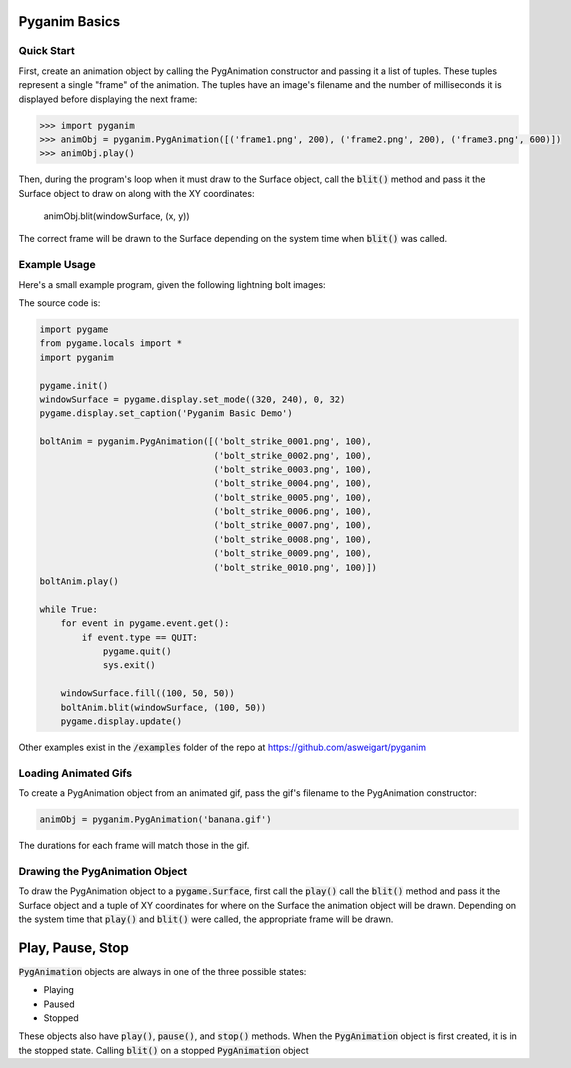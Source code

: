 .. default-role:: code
==============
Pyganim Basics
==============

Quick Start
===========

First, create an animation object by calling the PygAnimation constructor and passing it a list of tuples. These tuples represent a single "frame" of the animation. The tuples have an image's filename and the number of milliseconds it is displayed before displaying the next frame:

.. code:: python

    >>> import pyganim
    >>> animObj = pyganim.PygAnimation([('frame1.png', 200), ('frame2.png', 200), ('frame3.png', 600)])
    >>> animObj.play()

Then, during the program's loop when it must draw to the Surface object, call the `blit()` method and pass it the Surface object to draw on along with the XY coordinates:

    animObj.blit(windowSurface, (x, y))

The correct frame will be drawn to the Surface depending on the system time when `blit()` was called.

Example Usage
=============

Here's a small example program, given the following lightning bolt images:

.. image:: bolt_strike_0001.png

.. image:: bolt_strike_0002.png

.. image:: bolt_strike_0003.png

.. image:: bolt_strike_0004.png

.. image:: bolt_strike_0005.png

.. image:: bolt_strike_0006.png

.. image:: bolt_strike_0007.png

.. image:: bolt_strike_0008.png

.. image:: bolt_strike_0009.png

.. image:: bolt_strike_0010.png

The source code is:

.. code:: python

    import pygame
    from pygame.locals import *
    import pyganim

    pygame.init()
    windowSurface = pygame.display.set_mode((320, 240), 0, 32)
    pygame.display.set_caption('Pyganim Basic Demo')

    boltAnim = pyganim.PygAnimation([('bolt_strike_0001.png', 100),
                                     ('bolt_strike_0002.png', 100),
                                     ('bolt_strike_0003.png', 100),
                                     ('bolt_strike_0004.png', 100),
                                     ('bolt_strike_0005.png', 100),
                                     ('bolt_strike_0006.png', 100),
                                     ('bolt_strike_0007.png', 100),
                                     ('bolt_strike_0008.png', 100),
                                     ('bolt_strike_0009.png', 100),
                                     ('bolt_strike_0010.png', 100)])
    boltAnim.play()

    while True:
        for event in pygame.event.get():
            if event.type == QUIT:
                pygame.quit()
                sys.exit()

        windowSurface.fill((100, 50, 50))
        boltAnim.blit(windowSurface, (100, 50))
        pygame.display.update()

.. image:: basic_demo_screenshot.png

Other examples exist in the `/examples` folder of the repo at https://github.com/asweigart/pyganim

Loading Animated Gifs
=====================

To create a PygAnimation object from an animated gif, pass the gif's filename to the PygAnimation constructor:

.. code:: python

    animObj = pyganim.PygAnimation('banana.gif')

The durations for each frame will match those in the gif.

Drawing the PygAnimation Object
===============================

To draw the PygAnimation object to a `pygame.Surface`, first call the `play()`  call the `blit()` method and pass it the Surface object and a tuple of XY coordinates for where on the Surface the animation object will be drawn. Depending on the system time that `play()` and `blit()` were called, the appropriate frame will be drawn.

=================
Play, Pause, Stop
=================

`PygAnimation` objects are always in one of the three possible states:

* Playing
* Paused
* Stopped

These objects also have `play()`, `pause()`, and `stop()` methods. When the `PygAnimation` object is first created, it is in the stopped state. Calling `blit()` on a stopped `PygAnimation` object